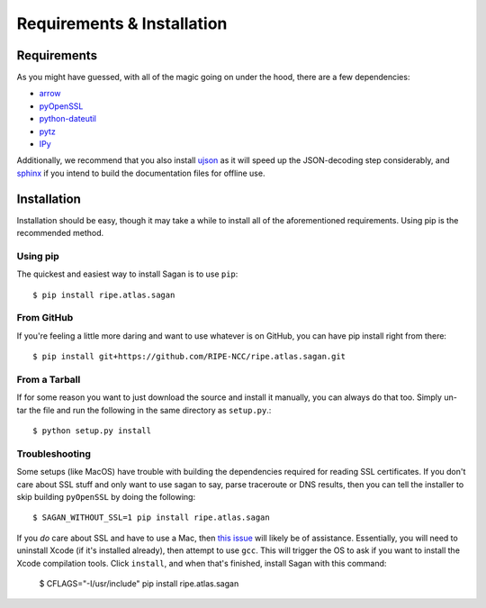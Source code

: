 .. _requirements-and-installation:

Requirements & Installation
***************************

.. _installation-requirements:

Requirements
============

As you might have guessed, with all of the magic going on under the hood, there
are a few dependencies:

* `arrow`_
* `pyOpenSSL`_
* `python-dateutil`_
* `pytz`_
* `IPy`_

Additionally, we recommend that you also install `ujson`_ as it will speed up
the JSON-decoding step considerably, and `sphinx`_ if you intend to build the
documentation files for offline use.

.. _arrow: https://pypi.python.org/pypi/arrow/
.. _pyOpenSSL: https://pypi.python.org/pypi/pyOpenSSL/
.. _python-dateutil: https://pypi.python.org/pypi/python-dateutil/
.. _pytz: https://pypi.python.org/pypi/pytz/
.. _IPy: https://pypi.python.org/pypi/IPy/
.. _ujson: https://pypi.python.org/pypi/ujson/
.. _sphinx: https://pypi.python.org/pypi/Sphinx/


.. _installation:

Installation
============

Installation should be easy, though it may take a while to install all of the
aforementioned requirements.  Using pip is the recommended method.


.. _installation-from-pip:

Using pip
---------

The quickest and easiest way to install Sagan is to use ``pip``::

    $ pip install ripe.atlas.sagan


.. _installation-from-github:

From GitHub
-----------

If you're feeling a little more daring and want to use whatever is on GitHub,
you can have pip install right from there::

    $ pip install git+https://github.com/RIPE-NCC/ripe.atlas.sagan.git


.. _installation-from-tarball:

From a Tarball
--------------

If for some reason you want to just download the source and install it manually,
you can always do that too.  Simply un-tar the file and run the following in the
same directory as ``setup.py``.::

    $ python setup.py install


.. _installation-troubleshooting:

Troubleshooting
---------------

Some setups (like MacOS) have trouble with building the dependencies required
for reading SSL certificates.  If you don't care about SSL stuff and only want
to use sagan to say, parse traceroute or DNS results, then you can tell the
installer to skip building ``pyOpenSSL`` by doing the following::

     $ SAGAN_WITHOUT_SSL=1 pip install ripe.atlas.sagan

If you *do* care about SSL and have to use a Mac, then `this issue`_ will likely
be of assistance.  Essentially, you will need to uninstall Xcode (if it's
installed already), then attempt to use ``gcc``.  This will trigger the OS to
ask if you want to install the Xcode compilation tools.  Click ``install``, and
when that's finished, install Sagan with this command:

    $ CFLAGS="-I/usr/include" pip install ripe.atlas.sagan

.. _this issue: https://github.com/RIPE-NCC/ripe.atlas.sagan/issues/52
